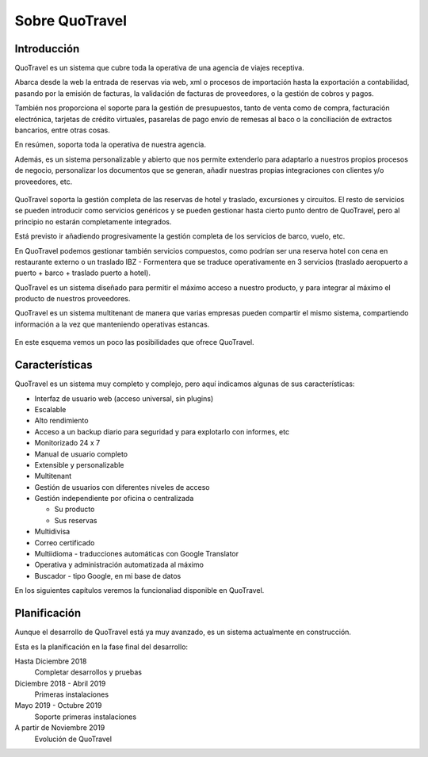 ###############
Sobre QuoTravel
###############

************
Introducción
************

QuoTravel es un sistema que cubre toda la operativa de una agencia de viajes receptiva.

Abarca desde la web la entrada de reservas via web, xml o procesos de importación hasta la exportación a contabilidad, pasando por la emisión de facturas, la validación de facturas de proveedores, o la gestión de cobros y pagos.

También nos proporciona el soporte para la gestión de presupuestos, tanto de venta como de compra, facturación electrónica, tarjetas de crédito virtuales, pasarelas de pago envío de remesas al baco o la conciliación de extractos bancarios, entre otras cosas.

En resúmen, soporta toda la operativa de nuestra agencia.

Además, es un sistema personalizable y abierto que nos permite extenderlo para adaptarlo a nuestros propios procesos de negocio, personalizar los documentos que se generan, añadir nuestras propias integraciones con clientes y/o proveedores, etc.

.. figure:: /_static/esquema01c.png
   :align: center
   :figwidth: 100%


QuoTravel soporta la gestión completa de las reservas de hotel y traslado, excursiones y circuitos. El resto de servicios se pueden introducir como servicios genéricos y se pueden gestionar hasta cierto punto dentro de QuoTravel, pero al principio no estarán completamente integrados.

Está previsto ir añadiendo progresivamente la gestión completa de los servicios de barco, vuelo, etc.

En QuoTravel podemos gestionar también servicios compuestos, como podrían ser una reserva hotel con cena en restaurante externo o un traslado IBZ - Formentera que se traduce operativamente en 3 servicios (traslado aeropuerto a puerto + barco + traslado puerto a hotel).


QuoTravel es un sistema diseñado para permitir el máximo acceso a nuestro producto, y para integrar al máximo el producto de nuestros proveedores.

QuoTravel es un sistema multitenant de manera que varias empresas pueden compartir el mismo sistema, compartiendo información a la vez que manteniendo operativas estancas.


.. figure:: /_static/esquema02.png
   :align: center
   :figwidth: 100%

En este esquema vemos un poco las posibilidades que ofrece QuoTravel.

***************
Características
***************

QuoTravel es un sistema muy completo y complejo, pero aquí indicamos algunas de sus características:

- Interfaz de usuario web (acceso universal, sin plugins)
- Escalable
- Alto rendimiento
- Acceso a un backup diario para seguridad y para explotarlo con informes, etc
- Monitorizado 24 x 7
- Manual de usuario completo
- Extensible y personalizable
- Multitenant


- Gestión de usuarios con diferentes niveles de acceso
- Gestión independiente por oficina o centralizada

  - Su producto
  - Sus reservas

- Multidivisa
- Correo certificado
- Multiidioma - traducciones automáticas con Google Translator
- Operativa y administración automatizada al máximo


- Buscador - tipo Google, en mi base de datos


En los siguientes capítulos veremos la funcionaliad disponible en QuoTravel.


*************
Planificación
*************

Aunque el desarrollo de QuoTravel está ya muy avanzado, es un sistema actualmente en construcción.

Esta es la planificación en la fase final del desarrollo:


Hasta Diciembre 2018
  Completar desarrollos y pruebas

Diciembre 2018 - Abril 2019
  Primeras instalaciones

Mayo 2019 - Octubre 2019
  Soporte primeras instalaciones

A partir de Noviembre 2019
  Evolución de QuoTravel